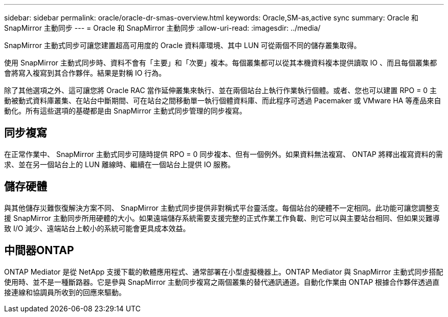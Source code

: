 ---
sidebar: sidebar 
permalink: oracle/oracle-dr-smas-overview.html 
keywords: Oracle,SM-as,active sync 
summary: Oracle 和 SnapMirror 主動同步 
---
= Oracle 和 SnapMirror 主動同步
:allow-uri-read: 
:imagesdir: ../media/


[role="lead"]
SnapMirror 主動式同步可讓您建置超高可用度的 Oracle 資料庫環境、其中 LUN 可從兩個不同的儲存叢集取得。

使用 SnapMirror 主動式同步時、資料不會有「主要」和「次要」複本。每個叢集都可以從其本機資料複本提供讀取 IO 、而且每個叢集都會將寫入複寫到其合作夥伴。結果是對稱 IO 行為。

除了其他選項之外、這可讓您將 Oracle RAC 當作延伸叢集來執行、並在兩個站台上執行作業執行個體。或者、您也可以建置 RPO = 0 主動被動式資料庫叢集、在站台中斷期間、可在站台之間移動單一執行個體資料庫、而此程序可透過 Pacemaker 或 VMware HA 等產品來自動化。所有這些選項的基礎都是由 SnapMirror 主動式同步管理的同步複寫。



== 同步複寫

在正常作業中、 SnapMirror 主動式同步可隨時提供 RPO = 0 同步複本、但有一個例外。如果資料無法複寫、 ONTAP 將釋出複寫資料的需求、並在另一個站台上的 LUN 離線時、繼續在一個站台上提供 IO 服務。



== 儲存硬體

與其他儲存災難恢復解決方案不同、 SnapMirror 主動式同步提供非對稱式平台靈活度。每個站台的硬體不一定相同。此功能可讓您調整支援 SnapMirror 主動同步所用硬體的大小。如果遠端儲存系統需要支援完整的正式作業工作負載、則它可以與主要站台相同、但如果災難導致 I/O 減少、遠端站台上較小的系統可能會更具成本效益。



== 中間器ONTAP

ONTAP Mediator 是從 NetApp 支援下載的軟體應用程式、通常部署在小型虛擬機器上。ONTAP Mediator 與 SnapMirror 主動式同步搭配使用時、並不是一種斷路器。它是參與 SnapMirror 主動同步複寫之兩個叢集的替代通訊通道。自動化作業由 ONTAP 根據合作夥伴透過直接連線和協調員所收到的回應來驅動。
